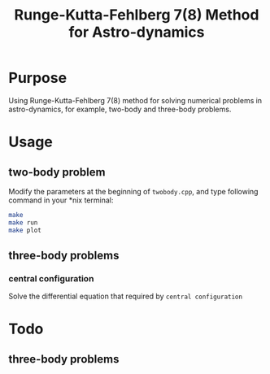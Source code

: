 #+TITLE: Runge-Kutta-Fehlberg 7(8) Method for Astro-dynamics

* Purpose
Using Runge-Kutta-Fehlberg 7(8) method for solving numerical problems
in astro-dynamics, for example, two-body and three-body problems.

* Usage
** two-body problem
Modify the  parameters at the beginning of =twobody.cpp=, and
type following command in your *nix terminal:

#+BEGIN_SRC sh
  make
  make run
  make plot
#+END_SRC

[[file:img/orbit_trace.png]]
** three-body problems
*** central configuration
Solve the differential equation that required by =central configuration=

[[file:img/central_config_phi.png]]

[[file:img/central_config_phidot.png]]

[[file:img/central_config_phiphase.png]]
* Todo
** three-body problems
